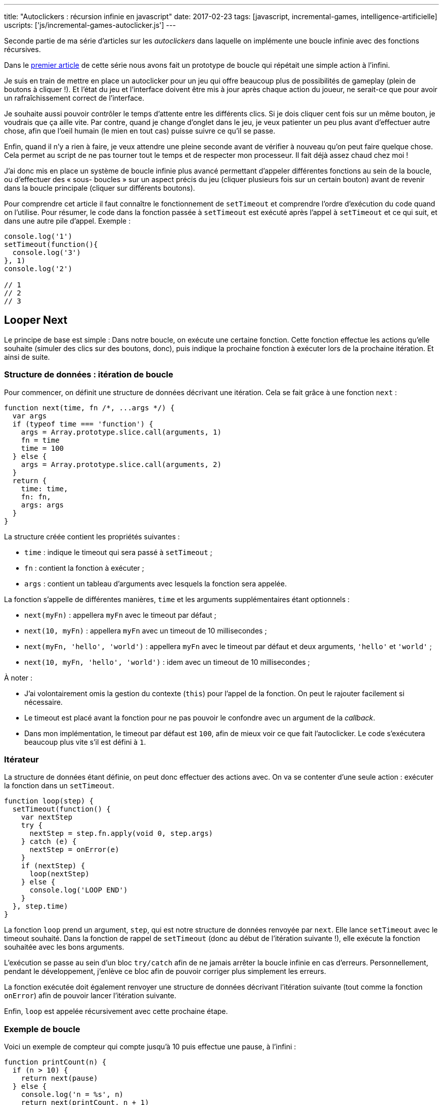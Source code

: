 ---
title: "Autoclickers : récursion infinie en javascript"
date: 2017-02-23
tags: [javascript, incremental-games, intelligence-artificielle]
uscripts: ['js/incremental-games-autoclicker.js']
---



Seconde partie de ma série d'articles sur les _autoclickers_ dans laquelle on
implémente une boucle infinie avec des fonctions récursives.


++++
<!-- more -->
++++


// include::source/_includes/autoclicker-toc.adoc[]

Dans le link:/2017/01/31/incremental-games-autoclicker/[premier article] de
cette série nous avons fait un prototype de boucle qui répétait une simple
action à l'infini.

Je suis en train de mettre en place un autoclicker pour un jeu qui offre
beaucoup plus de possibilités de gameplay (plein de boutons à cliquer !). Et
l'état du jeu et l'interface doivent être mis à jour après chaque action du
joueur, ne serait-ce que pour avoir un rafraîchissement correct de l'interface.

Je souhaite aussi pouvoir contrôler le temps d'attente entre les différents
clics. Si je dois cliquer cent fois sur un même bouton, je voudrais que ça aille
vite. Par contre, quand je change d'onglet dans le jeu, je veux patienter un peu
plus avant d'effectuer autre chose, afin que l'oeil humain (le mien en tout cas)
puisse suivre ce qu'il se passe.

Enfin, quand il n'y a rien à faire, je veux attendre une pleine seconde avant de
vérifier à nouveau qu'on peut faire quelque chose. Cela permet au script de ne
pas tourner tout le temps et de respecter mon processeur. Il fait déjà assez
chaud chez moi !

J'ai donc mis en place un système de boucle infinie plus avancé permettant
d'appeler différentes fonctions au sein de la boucle, ou d'effectuer des « sous-
boucles » sur un aspect précis du jeu (cliquer plusieurs fois sur un certain
bouton) avant de revenir dans la boucle principale (cliquer sur différents
boutons).

Pour comprendre cet article il faut connaître le fonctionnement de `setTimeout`
et comprendre l'ordre d'exécution du code quand on l'utilise. Pour résumer, le
code dans la fonction passée à `setTimeout` est exécuté après l'appel à
`setTimeout` et ce qui suit, et dans une autre pile d'appel. Exemple :

[source,javascript]
----
console.log('1')
setTimeout(function(){
  console.log('3')
}, 1)
console.log('2')

// 1
// 2
// 3
----

== Looper Next

Le principe de base est simple : Dans notre boucle, on exécute une certaine
fonction. Cette fonction effectue les actions qu'elle souhaite (simuler des
clics sur des boutons, donc), puis indique la prochaine fonction à exécuter lors
de la prochaine itération. Et ainsi de suite.

=== Structure de données : itération de boucle

Pour commencer, on définit une structure de données décrivant une itération.
Cela se fait grâce à une fonction `next` :

[source,javascript]
----
function next(time, fn /*, ...args */) {
  var args
  if (typeof time === 'function') {
    args = Array.prototype.slice.call(arguments, 1)
    fn = time
    time = 100
  } else {
    args = Array.prototype.slice.call(arguments, 2)
  }
  return {
    time: time,
    fn: fn,
    args: args
  }
}
----

La structure créée contient les propriétés suivantes :

* `time` : indique le timeout qui sera passé à `setTimeout` ;
* `fn` : contient la fonction à exécuter ;
* `args` : contient un tableau d'arguments avec lesquels la fonction sera appelée.

La fonction s'appelle de différentes manières, `time` et les arguments
supplémentaires  étant optionnels :

* `next(myFn)` : appellera `myFn` avec le timeout par défaut ;
* `next(10, myFn)` : appellera `myFn` avec un timeout de 10 millisecondes ;
* `next(myFn, 'hello', 'world')` : appellera `myFn` avec le timeout par défaut et deux arguments, `'hello'` et `'world'` ;
* `next(10, myFn, 'hello', 'world')` : idem avec un timeout de 10 millisecondes ;

À noter :

* J'ai volontairement omis la gestion du contexte (`this`) pour l'appel de la
  fonction. On peut le rajouter facilement si nécessaire.
* Le timeout est placé avant la fonction pour ne pas pouvoir le confondre avec
  un argument de la _callback_.
* Dans mon implémentation, le timeout par défaut est `100`, afin de mieux voir
  ce que fait l'autoclicker. Le code s'exécutera beaucoup plus vite s'il est
  défini à `1`.


=== Itérateur

La structure de données étant définie, on peut donc effectuer des actions avec.
On va se contenter d'une seule action : exécuter la fonction dans un
`setTimeout`.

[source,javascript]
----
function loop(step) {
  setTimeout(function() {
    var nextStep
    try {
      nextStep = step.fn.apply(void 0, step.args)
    } catch (e) {
      nextStep = onError(e)
    }
    if (nextStep) {
      loop(nextStep)
    } else {
      console.log('LOOP END')
    }
  }, step.time)
}
----

La fonction `loop` prend un argument, `step`, qui est notre structure de données
renvoyée par `next`. Elle lance `setTimeout` avec le timeout souhaité. Dans la
fonction de rappel de `setTimeout` (donc au début de l'itération suivante !),
elle exécute la fonction souhaitée avec les bons arguments.

L'exécution se passe au sein d'un bloc `try/catch` afin de ne jamais arrêter la
boucle infinie en cas d'erreurs. Personnellement, pendant le développement,
j'enlève ce bloc afin de pouvoir corriger plus simplement les erreurs.

La fonction exécutée doit également renvoyer une structure de données décrivant
l'itération suivante (tout comme la fonction `onError`) afin de pouvoir lancer
l'itération suivante.

Enfin, `loop` est appelée récursivement avec cette prochaine étape.

=== Exemple de boucle

Voici un exemple de compteur qui compte jusqu'à 10 puis effectue une pause, à
l'infini :

[source,javascript]
----
function printCount(n) {
  if (n > 10) {
    return next(pause)
  } else {
    console.log('n = %s', n)
    return next(printCount, n + 1)
  }
}

function pause() {
  console.log('Pause !')
  return next(1000, printCount, 1)
}

loop(next(printCount, 1))
----

Il est important de remarquer que chaque « état » de notre boucle, c'est à dire
chaque fonction que l'on passe à `next`, **doit** retourner une itération pour
que la boucle continue.

On pourrait directement appeler `loop(next(...))` à la fin de nos fonctions.
D'ailleurs, on utiliserait une fonction `loopNext` à la place. Mais en
s'obligeant à utiliser `return`, on s'assure de ne pas pouvoir lancer plusieurs
boucles en parallèle en appelant `loopNext` plusieurs fois accidentellement au
sein d'une même fonction.

De plus, utiliser des _data structures_ est plus intéressant puisqu'on peut les
manipuler de différentes manières au lieu d'appeler directement le code qui
exécute notre itération suivante. Par exemple, on peut générer une liste de ces
structures à partir d'un tableau contenant des tâches à exécuter. Le timeout
traduit l'urgence de la tâche. Et on n'exécute que la tâche la plus urgente
avant de recommencer. Bref, plein de choses sont possibles en la matière.

=== Gestion des erreurs

Je ne m'étendrai pas sur la gestion des erreurs car elle dépend vraiment de ce
qu'on fait dans notre boucle.

En général, il s'agira de revenir à un état stable et de recommencer. Pour mon
autoclicker je recharge les données du jeu et je recommence à zéro après avoir
affiché l'erreur dans la console.

La seule règle à respecter est de retourner des données avec `return next(…)`,
comme dans n'importe quelle autre fonction de boucle.

Et pour avoir du code plus générique, on peut retrouver notre `looper` (_cf._
article précédent) :

[source,javascript]
----
function looper(onError) {
  return function loop(step) {
    // ... code masqué ...
        nextStep = onError(e)
    // ... code masqué ...
  }
}

var loop = looper(function(err){
  console.error(err)
  return next(initialFun)
})
----

== Conclusion

Nous avons défini une structure de données décrivant « la prochaine fonction à
appeler pour l'exécution de notre autoclicker ». Nous avons ensuite créé un
algorithme pour exploiter cette structure de données, en mettant en place un
système de récursion infinie grâce à `setTimeout` dans la fonction `loop`.

Une fois cette étape réalisée, il n'y a plus à se préoccuper de cet aspect là du
problème. Il suffit juste de se souvenir d'utiliser `return next(…)` pour
poursuivre l'exécution de l'autoclicker et on peut utiliser une récursion
infinie qui s'exécute en parallèle du jeu.

C'est ce que je montrerai en proposant prochainement l'autoclicker que je
développe en ce moment. À bientôt, donc !

